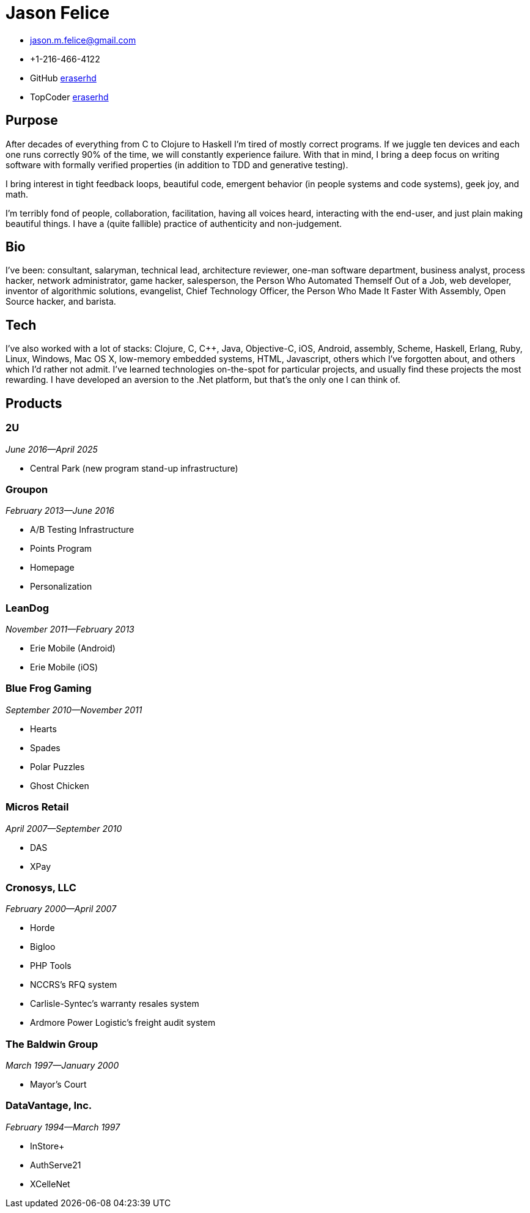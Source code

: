 = Jason Felice
:email: jason.m.felice@gmail.com
:twitter: @eraserhd
:phone: +1-216-466-4122
:github: eraserhd
:topcoder: eraserhd

[.contact-info]
* {email}
* {phone}
* GitHub https://github.com/{github}[{github}]
* TopCoder https://www.topcoder.com/members/{topcoder}[{topcoder}]

== Purpose

After decades of everything from C to Clojure to Haskell I'm tired of 
mostly correct programs. If we juggle ten devices and each one runs correctly
90% of the time, we will constantly experience failure. With that in mind, I
bring a deep focus on writing software with formally verified properties (in
addition to TDD and generative testing).

I bring interest in tight feedback loops, beautiful code, emergent behavior (in
people systems and code systems), geek joy, and math.

I'm terribly fond of people, collaboration, facilitation, having all
voices heard, interacting with the end-user, and just plain making beautiful things.
I have a (quite fallible) practice of authenticity and non-judgement.

== Bio

I've been: consultant, salaryman, technical lead, architecture reviewer, one-man
software department, business analyst, process hacker, network administrator,
game hacker, salesperson, the Person Who Automated Themself Out of a Job, web
developer, inventor of algorithmic solutions, evangelist, Chief Technology Officer,
the Person Who Made It Faster With Assembly, Open Source hacker, and barista.

== Tech

I've also worked with a lot of stacks: Clojure, C, C++, Java, Objective-C, iOS,
Android, assembly, Scheme, Haskell, Erlang, Ruby, Linux, Windows, Mac OS X,
low-memory embedded systems, HTML, Javascript, others which I've forgotten
about, and others which I'd rather not admit. I've learned technologies on-the-spot
for particular projects, and usually find these projects the most rewarding. I have
developed an aversion to the .Net platform, but that's the only one I can think of.

== Products

=== 2U
_June 2016—April 2025_

* Central Park (new program stand-up infrastructure)

=== Groupon
_February 2013—June 2016_

* A/B Testing Infrastructure
* Points Program
* Homepage
* Personalization

=== LeanDog
_November 2011—February 2013_

* Erie Mobile (Android)
* Erie Mobile (iOS)

=== Blue Frog Gaming
_September 2010—November 2011_

* Hearts
* Spades
* Polar Puzzles
* Ghost Chicken

=== Micros Retail
_April 2007—September 2010_

* DAS
* XPay

=== Cronosys, LLC
_February 2000—April 2007_

* Horde
* Bigloo
* PHP Tools
* NCCRS's RFQ system
* Carlisle-Syntec's warranty resales system
* Ardmore Power Logistic's freight audit system

=== The Baldwin Group
_March 1997—January 2000_

* Mayor's Court

=== DataVantage, Inc.
_February 1994—March 1997_

* InStore+
* AuthServe21
* XCelleNet
